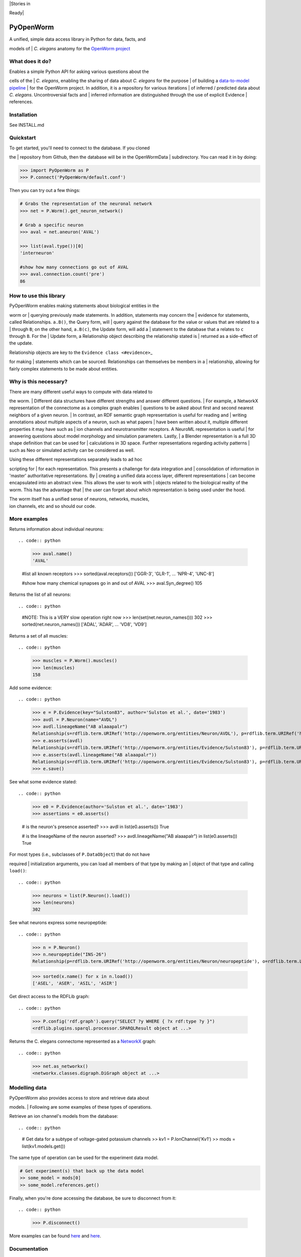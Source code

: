 | |Build Status|
| |Docs|
| |Join the chat at https://gitter.im/openworm/pyopenworm| |Stories in
Ready| |Coverage Status| |Code Climate|

PyOpenWorm
==========

| A unified, simple data access library in Python for data, facts, and
models of
| *C. elegans* anatomy for the `OpenWorm
project <http://www.openworm.org>`__

What does it do?
----------------

| Enables a simple Python API for asking various questions about the
cells of the
| *C. elegans*, enabling the sharing of data about *C. elegans* for the
purpose
| of building a `data-to-model
pipeline <http://docs.openworm.org/en/latest/projects>`__
| for the OpenWorm project. In addition, it is a repository for various
iterations
| of inferred / predicted data about *C. elegans*. Uncontroversial facts
and
| inferred information are distinguished through the use of explicit
Evidence
| references.

Installation
------------

See INSTALL.md

Quickstart
----------

| To get started, you'll need to connect to the database. If you cloned
the
| repository from Github, then the database will be in the OpenWormData
| subdirectory. You can read it in by doing:

.. code:: python

    >>> import PyOpenWorm as P
    >>> P.connect('PyOpenWorm/default.conf')

Then you can try out a few things:

.. code:: python


    # Grabs the representation of the neuronal network
    >>> net = P.Worm().get_neuron_network()

    # Grab a specific neuron
    >>> aval = net.aneuron('AVAL')

    >>> list(aval.type())[0]
    'interneuron'

    #show how many connections go out of AVAL
    >>> aval.connection.count('pre')
    86

How to use this library
-----------------------

| PyOpenWorm enables making statements about biological entities in the
worm or
| querying previously made statements. In addition, statements may
concern the
| evidence for statements, called Relationships. ``a.B()``, the Query
form, will
| query against the database for the value or values that are related to
``a``
| through ``B``; on the other hand, ``a.B(c)``, the Update form, will
add a
| statement to the database that ``a`` relates to ``c`` through ``B``.
For the
| Update form, a Relationship object describing the relationship stated
is
| returned as a side-effect of the update.

| Relationship objects are key to the ``Evidence class <#evidence>``\ \_
for making
| statements which can be sourced. Relationships can themselves be
members in a
| relationship, allowing for fairly complex statements to be made about
entities.

Why is this necessary?
----------------------

| There are many different useful ways to compute with data related to
the worm.
| Different data structures have different strengths and answer
different questions.
| For example, a NetworkX representation of the connectome as a complex
graph enables
| questions to be asked about first and second nearest neighbors of a
given neuron.
| In contrast, an RDF semantic graph representation is useful for
reading and
| writing annotations about multiple aspects of a neuron, such as what
papers
| have been written about it, multiple different properties it may have
such as
| ion channels and neurotransmitter receptors. A NeuroML representation
is useful
| for answering questions about model morphology and simulation
parameters. Lastly,
| a Blender representation is a full 3D shape definition that can be
used for
| calculations in 3D space. Further representations regarding activity
patterns
| such as Neo or simulated activity can be considered as well.

| Using these different representations separately leads to ad hoc
scripting for
| for each representation. This presents a challenge for data
integration and
| consolidation of information in 'master' authoritative
representations. By
| creating a unified data access layer, different representations
| can become encapsulated into an abstract view. This allows the user to
work with
| objects related to the biological reality of the worm. This has the
advantage that
| the user can forget about which representation is being used under the
hood.

| The worm itself has a unified sense of neurons, networks, muscles,
| ion channels, etc and so should our code.

More examples
-------------

Returns information about individual neurons::

.. code:: python

    >>> aval.name()
    'AVAL'

    #list all known receptors
    >>> sorted(aval.receptors())
    ['GGR-3', 'GLR-1', ... 'NPR-4', 'UNC-8']

    #show how many chemical synapses go in and out of AVAL
    >>> aval.Syn_degree()
    105

Returns the list of all neurons::

.. code:: python

    #NOTE: This is a VERY slow operation right now
    >>> len(set(net.neuron_names()))
    302
    >>> sorted(net.neuron_names())
    ['ADAL', 'ADAR', ... 'VD8', 'VD9']

Returns a set of all muscles::

.. code:: python

    >>> muscles = P.Worm().muscles()
    >>> len(muscles)
    158

Add some evidence::

.. code:: python

    >>> e = P.Evidence(key="Sulston83", author='Sulston et al.', date='1983')
    >>> avdl = P.Neuron(name="AVDL")
    >>> avdl.lineageName("AB alaaapalr")
    Relationship(s=rdflib.term.URIRef('http://openworm.org/entities/Neuron/AVDL'), p=rdflib.term.URIRef('http://openworm.org/entities/Cell/lineageName'), o=rdflib.term.Literal('AB alaaapalr'))
    >>> e.asserts(avdl)
    Relationship(s=rdflib.term.URIRef('http://openworm.org/entities/Evidence/Sulston83'), p=rdflib.term.URIRef('http://openworm.org/entities/Evidence/asserts'), o=rdflib.term.URIRef('http://openworm.org/entities/Neuron/AVDL'))
    >>> e.asserts(avdl.lineageName("AB alaaapalr"))
    Relationship(s=rdflib.term.URIRef('http://openworm.org/entities/Evidence/Sulston83'), p=rdflib.term.URIRef('http://openworm.org/entities/Evidence/asserts'), o=rdflib.term.URIRef('http://openworm.org/entities/Relationship/ad1bb78ba8307e126ff62a44d9999104e'))
    >>> e.save()

See what some evidence stated::

.. code:: python

    >>> e0 = P.Evidence(author='Sulston et al.', date='1983')
    >>> assertions = e0.asserts()

    # is the neuron's presence asserted?
    >>> avdl in list(e0.asserts())
    True

    # is the lineageName of the neuron asserted?
    >>> avdl.lineageName("AB alaaapalr") in list(e0.asserts())
    True

| For most types (i.e., subclasses of ``P.DataObject``) that do not have
required
| initialization arguments, you can load all members of that type by
making an
| object of that type and calling ``load()``::

.. code:: python

    >>> neurons = list(P.Neuron().load())
    >>> len(neurons)
    302

See what neurons express some neuropeptide::

.. code:: python

    >>> n = P.Neuron()
    >>> n.neuropeptide("INS-26")
    Relationship(p=rdflib.term.URIRef('http://openworm.org/entities/Neuron/neuropeptide'), o=rdflib.term.Literal('INS-26'))

    >>> sorted(x.name() for x in n.load())
    ['ASEL', 'ASER', 'ASIL', 'ASIR']

Get direct access to the RDFLib graph::

.. code:: python

    >>> P.config('rdf.graph').query("SELECT ?y WHERE { ?x rdf:type ?y }")
    <rdflib.plugins.sparql.processor.SPARQLResult object at ...>

Returns the C. elegans connectome represented as a
`NetworkX <http://networkx.github.io/documentation/latest/>`__ graph::

.. code:: python

    >>> net.as_networkx()
    <networkx.classes.digraph.DiGraph object at ...>

Modelling data
--------------

| PyOpenWorm also provides access to store and retrieve data about
models.
| Following are some examples of these types of operations.

Retrieve an ion channel's models from the database::

.. code:: python

    # Get data for a subtype of voltage-gated potassium channels
    >> kv1 = P.IonChannel('Kv1')
    >> mods = list(kv1.models.get())

The same type of operation can be used for the experiment data model.

.. code:: python

    # Get experiment(s) that back up the data model
    >> some_model = mods[0]
    >> some_model.references.get()

Finally, when you're done accessing the database, be sure to disconnect
from it::

.. code:: python

    >>> P.disconnect()

More examples can be found
`here <http://pyopenworm.readthedocs.org/en/latest/making_dataObjects.html>`__
and
`here <https://github.com/openworm/PyOpenWorm/tree/master/examples>`__.

Documentation
-------------

Further documentation `is available
online <http://pyopenworm.readthedocs.org>`__.

Ease of use
-----------

| PyOpenWorm should be easy to use and easy to install, to make it most
accessible.
| Python beginners should be able to get information out about c.
elegans from
| this library.

| Syntactical constructs in this library should be intuitive and easy
| to understand what they will return within the knowledge domain of c.
elegans,
| rather than in the programming domain of its underlying technologies.
Values that
| are returned should be easily interpretable and easy to read.

| Wherever possible, pure-python libraries or those with few compilation
requirements,
| rather than those that create extra dependencies on external native
libraries are used.

Versioning data as code
-----------------------

| A library that attempts to reliably expose dynamic data can often be
broken because
| the underlying data sets that define it change over time. This is
because data
| changes can cause queries to return different answers than before,
causing
| unpredictable behavior.

| As such, to create a stable foundational library for others to reuse,
the version
| of the PyOpenWorm library guarantees the user a specific version of
the data
| behind that library. In addition, unit tests are used to ensure basic
sanity
| checks on data are maintained. As data are improved, the maintainers
of the
| library can perform appropriate regression tests prior to each new
release to
| guarantee stability.

Making it easy to get out authoritative data, keeping inferred data as an advanced feature
------------------------------------------------------------------------------------------

| In an effort to make the library most helpful to experimental
scientists, PyOpenWorm
| strives to keep the easiest-to-access features of this API only
returning data that is
| uncontroversial and well supported by evidence. At the same time,
there is an
| important need to incorporate information that may not be confirmed by
observation,
| and instead is the result of an inference process. These inferred data
will also
| be marked with evidence that clearly indicates its status as not
authoritative.
| PyOpenWorm endeavors to make the access to inferred data clearly
separate from
| uncontroversial data reported in peer-reviewed literature.

.. |Build Status| image:: https://travis-ci.org/openworm/PyOpenWorm.png?branch=master
   :target: https://travis-ci.org/openworm/PyOpenWorm/builds
.. |Docs| image:: https://readthedocs.org/projects/pyopenworm/badge/?version=latest
   :target: https://pyopenworm.readthedocs.org/en/latest
.. |Join the chat at https://gitter.im/openworm/pyopenworm| image:: https://badges.gitter.im/Join%20Chat.svg
   :target: https://gitter.im/openworm/pyopenworm?utm_source=badge&utm_medium=badge&utm_campaign=pr-badge&utm_content=badge
.. |Stories in Ready| image:: https://badge.waffle.io/openworm/pyopenworm.png?label=ready&title=Ready
   :target: https://waffle.io/openworm/pyopenworm
.. |Coverage Status| image:: https://coveralls.io/repos/openworm/PyOpenWorm/badge.svg?branch=dev&service=github
   :target: https://coveralls.io/github/openworm/PyOpenWorm?branch=dev
.. |Code Climate| image:: https://codeclimate.com/github/openworm/PyOpenWorm/badges/gpa.svg
   :target: https://codeclimate.com/github/openworm/PyOpenWorm
